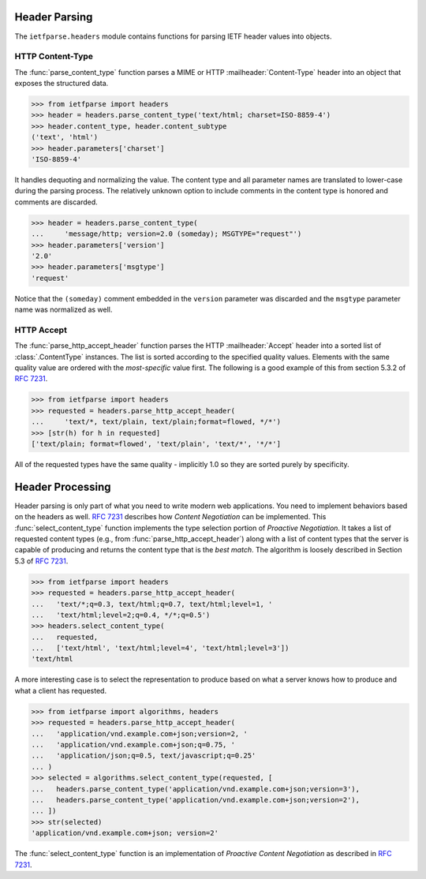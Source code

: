 Header Parsing
==============

.. py:currentmodule:: ietfparse.headers

The ``ietfparse.headers`` module contains functions for parsing
IETF header values into objects.

HTTP Content-Type
-----------------
The :func:`parse_content_type` function parses a MIME or HTTP
:mailheader:`Content-Type` header into an object that exposes the
structured data.

>>> from ietfparse import headers
>>> header = headers.parse_content_type('text/html; charset=ISO-8859-4')
>>> header.content_type, header.content_subtype
('text', 'html')
>>> header.parameters['charset']
'ISO-8859-4'

It handles dequoting and normalizing the value.  The content type
and all parameter names are translated to lower-case during the
parsing process.  The relatively unknown option to include comments
in the content type is honored and comments are discarded.

>>> header = headers.parse_content_type(
...     'message/http; version=2.0 (someday); MSGTYPE="request"')
>>> header.parameters['version']
'2.0'
>>> header.parameters['msgtype']
'request'

Notice that the ``(someday)`` comment embedded in the ``version``
parameter was discarded and the ``msgtype`` parameter name was
normalized as well.

HTTP Accept
-----------
The :func:`parse_http_accept_header` function parses the HTTP
:mailheader:`Accept` header into a sorted list of :class:`.ContentType`
instances.  The list is sorted according to the specified quality values.
Elements with the same quality value are ordered with the *most-specific*
value first.  The following is a good example of this from section 5.3.2
of :rfc:`7231#section-5.3.2`.

>>> from ietfparse import headers
>>> requested = headers.parse_http_accept_header(
...     'text/*, text/plain, text/plain;format=flowed, */*')
>>> [str(h) for h in requested]
['text/plain; format=flowed', 'text/plain', 'text/*', '*/*']

All of the requested types have the same quality - implicitly 1.0 so they
are sorted purely by specificity.


Header Processing
=================

Header parsing is only part of what you need to write modern web
applications.  You need to implement behaviors based on the headers as
well.  :rfc:`7231#section-3.4` describes how *Content Negotiation* can
be implemented.  This :func:`select_content_type` function implements
the type selection portion of *Proactive Negotiation*.  It takes a list
of requested content types (e.g., from :func:`parse_http_accept_header`)
along with a list of content types that the server is capable of producing
and returns the content type that is the *best match*.  The algorithm is
loosely described in Section 5.3 of :rfc:`7231#section-5.3`.

>>> from ietfparse import headers
>>> requested = headers.parse_http_accept_header(
...   'text/*;q=0.3, text/html;q=0.7, text/html;level=1, '
...   'text/html;level=2;q=0.4, */*;q=0.5')
>>> headers.select_content_type(
...   requested,
...   ['text/html', 'text/html;level=4', 'text/html;level=3'])
'text/html

.. py:currentmodule:: ietfparse.algorithms

A more interesting case is to select the representation to produce based
on what a server knows how to produce and what a client has requested.

>>> from ietfparse import algorithms, headers
>>> requested = headers.parse_http_accept_header(
...   'application/vnd.example.com+json;version=2, '
...   'application/vnd.example.com+json;q=0.75, '
...   'application/json;q=0.5, text/javascript;q=0.25'
... )
>>> selected = algorithms.select_content_type(requested, [
...   headers.parse_content_type('application/vnd.example.com+json;version=3'),
...   headers.parse_content_type('application/vnd.example.com+json;version=2'),
... ])
>>> str(selected)
'application/vnd.example.com+json; version=2'

The :func:`select_content_type` function is an implementation of *Proactive
Content Negotiation* as described in :rfc:`7231#section-3.4.1`.
